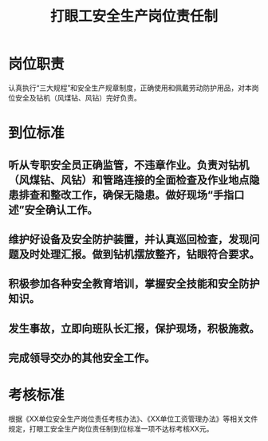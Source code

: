 :PROPERTIES:
:ID:       ce7df9c8-4285-4e81-b0ec-c3052f59304d
:END:
#+title: 打眼工安全生产岗位责任制
* 岗位职责
认真执行“三大规程”和安全生产规章制度，正确使用和佩戴劳动防护用品，对本岗位安全及钻机（风煤钻、风钻）完好负责。
* 到位标准
** 听从专职安全员正确监管，不违章作业。负责对钻机（风煤钻、风钻）和管路连接的全面检查及作业地点隐患排查和整改工作，确保无隐患。做好现场“手指口述”安全确认工作。
** 维护好设备及安全防护装置，并认真巡回检查，发现问题及时处理汇报。做到钻机摆放整齐，钻眼符合要求。
** 积极参加各种安全教育培训，掌握安全技能和安全防护知识。
** 发生事故，立即向班队长汇报，保护现场，积极施救。
** 完成领导交办的其他安全工作。
* 考核标准
根据《XX单位安全生产岗位责任考核办法》、《XX单位工资管理办法》等相关文件规定，打眼工安全生产岗位责任制到位标准一项不达标考核XX元。
